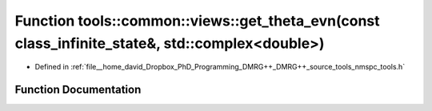 .. _exhale_function_namespacetools_1_1common_1_1views_1a717b43409a314727c05f96b506a86d37:

Function tools::common::views::get_theta_evn(const class_infinite_state&, std::complex<double>)
===============================================================================================

- Defined in :ref:`file__home_david_Dropbox_PhD_Programming_DMRG++_DMRG++_source_tools_nmspc_tools.h`


Function Documentation
----------------------


.. doxygenfunction:: tools::common::views::get_theta_evn(const class_infinite_state&, std::complex<double>)

